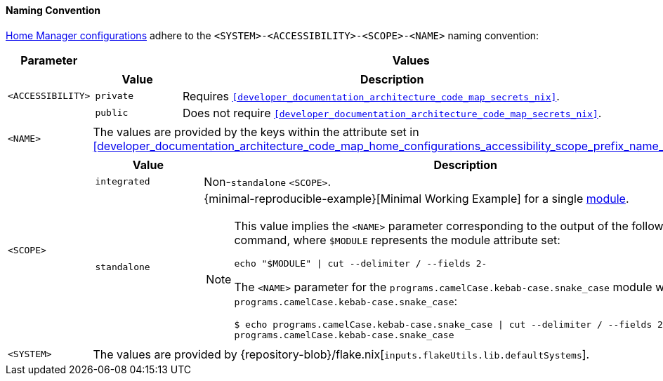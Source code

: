 [[user_documentation_home_manager_configurations_naming_convention]]
==== Naming Convention

<<user_documentation_home_manager_configurations_overview, Home Manager
configurations>> adhere to the `<SYSTEM>-<ACCESSIBILITY>-<SCOPE>-<NAME>` naming
convention:

[cols="18,82"]
|===
| Parameter | Values

a| `<ACCESSIBILITY>`
a|
[cols="17,83"]
!===
! Value ! Description

a! `private`
a! Requires `<<developer_documentation_architecture_code_map_secrets_nix>>`.

a! `public`
a! Does not require
   `<<developer_documentation_architecture_code_map_secrets_nix>>`.
!===

a| `<NAME>`
| The values are provided by the keys within the attribute set in
  <<developer_documentation_architecture_code_map_home_configurations_accessibility_scope_prefix_name_default_nix>>.

a| `<SCOPE>`
a|
[cols="17,83"]
!===
! Value ! Description

a! `integrated`
a! Non-``standalone`` `<SCOPE>`.

a! `standalone`
a!
{minimal-reproducible-example}[Minimal Working Example] for a single
<<developer_documentation_architecture_code_map_modules_directory, module>>.

[NOTE]
====
This value implies the `<NAME>` parameter corresponding to the output of the
following command, where `$MODULE` represents the module attribute set:

[,bash]
----
echo "$MODULE" \| cut --delimiter / --fields 2-
----

:module: programs.camelCase.kebab-case.snake_case
=====
The `<NAME>` parameter for the `{module}` module would be
`programs.camelCase.kebab-case.snake_case`:

[,bash,subs=attributes+]
----
$ echo {module} \| cut --delimiter / --fields 2-
programs.camelCase.kebab-case.snake_case
----
=====
====
!===

a| `<SYSTEM>`
a| The values are provided by
   {repository-blob}/flake.nix[`inputs.flakeUtils.lib.defaultSystems`].
|===
